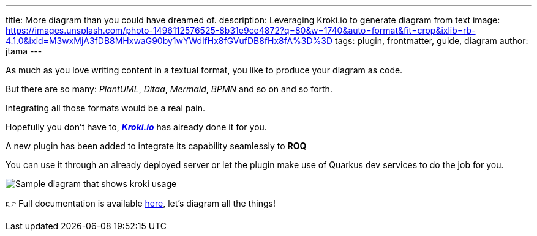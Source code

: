 ---
title: More diagram than you could have dreamed of.
description: Leveraging Kroki.io to generate diagram from text
image: https://images.unsplash.com/photo-1496112576525-8b31e9ce4872?q=80&w=1740&auto=format&fit=crop&ixlib=rb-4.1.0&ixid=M3wxMjA3fDB8MHxwaG90by1wYWdlfHx8fGVufDB8fHx8fA%3D%3D
tags: plugin, frontmatter, guide, diagram
author: jtama
---

As much as you love writing content in a textual format, you like to produce your diagram as code.

But there are so many: _PlantUML_, _Ditaa_, _Mermaid_, _BPMN_ and so on and so forth.

Integrating all those formats would be a real pain.

Hopefully you don't have to, https://kroki.io/[*_Kroki.io_*] has already done it for you.

A new plugin has been added to integrate its capability seamlessly to *ROQ*

You can use it through an already deployed server or let the plugin make use of Quarkus dev services to do the job for you.


// FIXME when window runner has a container runtime available
image::diag_sample.svg[Sample diagram that shows kroki usage]

👉 Full documentation is available link:/docs/plugins/#plugin-diagram[here], let's diagram all the things!